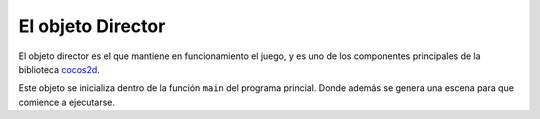 El objeto Director
==================

El objeto director es el que mantiene en funcionamiento
el juego, y es uno de los componentes principales de
la biblioteca `cocos2d <http://cocos2d.org/>`_.

Este objeto se inicializa dentro de la función ``main``
del programa princial. Donde además se genera una escena
para que comience a ejecutarse.

